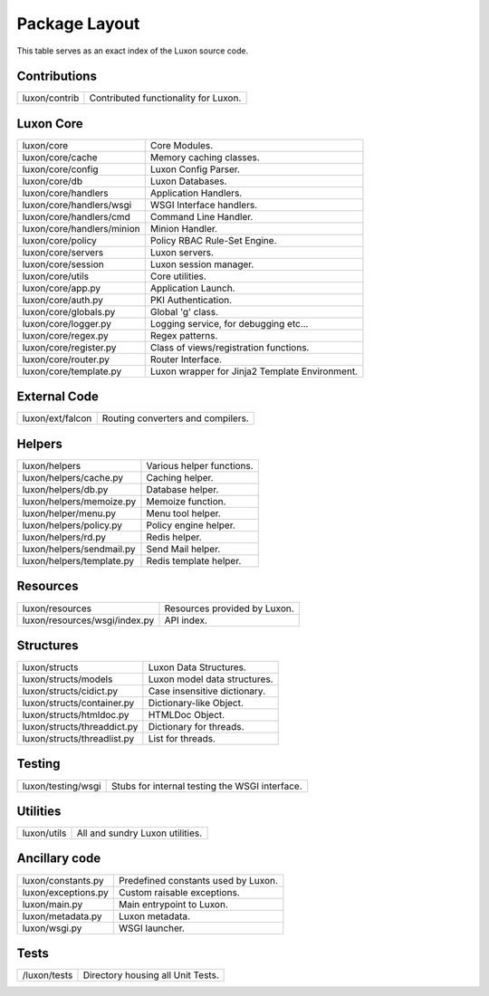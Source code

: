 .. _structure:

Package Layout
==============

This table serves as an exact index of the Luxon source code.

Contributions
------------------------

========================================= ==============================================
luxon/contrib                             Contributed functionality for Luxon.
========================================= ==============================================

Luxon Core
--------------

========================================= ==============================================
luxon/core				                  Core Modules.
luxon/core/cache			  Memory caching classes.
luxon/core/config                         Luxon Config Parser.
luxon/core/db                             Luxon Databases.
luxon/core/handlers                       Application Handlers.
luxon/core/handlers/wsgi                  WSGI Interface handlers.
luxon/core/handlers/cmd			  Command Line Handler.
luxon/core/handlers/minion		  Minion Handler.
luxon/core/policy                         Policy RBAC Rule-Set Engine.
luxon/core/servers                        Luxon servers.
luxon/core/session                        Luxon session manager.
luxon/core/utils                          Core utilities.

luxon/core/app.py			  Application Launch.
luxon/core/auth.py                        PKI Authentication.
luxon/core/globals.py                     Global 'g' class.
luxon/core/logger.py                      Logging service, for debugging etc...
luxon/core/regex.py                       Regex patterns.
luxon/core/register.py                    Class of views/registration functions.
luxon/core/router.py                      Router Interface.
luxon/core/template.py                    Luxon wrapper for Jinja2 Template Environment.
========================================= ==============================================

External Code
----------------

========================================= ==============================================
luxon/ext/falcon                          Routing converters and compilers.
========================================= ==============================================

Helpers
-----------

========================================= ==============================================
luxon/helpers                             Various helper functions.
luxon/helpers/cache.py			  Caching helper.
luxon/helpers/db.py                       Database helper.
luxon/helpers/memoize.py		  Memoize function.
luxon/helper/menu.py			  Menu tool helper.
luxon/helpers/policy.py                   Policy engine helper.
luxon/helpers/rd.py                       Redis helper.
luxon/helpers/sendmail.py                 Send Mail helper.
luxon/helpers/template.py		  Redis template helper.

========================================= ==============================================

Resources
------------

========================================= ==============================================
luxon/resources                           Resources provided by Luxon.
luxon/resources/wsgi/index.py             API index.
========================================= ==============================================

Structures
-------------

========================================= ==============================================
luxon/structs                             Luxon Data Structures.
luxon/structs/models                      Luxon model data structures.
luxon/structs/cidict.py                   Case insensitive dictionary.
luxon/structs/container.py                Dictionary-like Object.
luxon/structs/htmldoc.py                  HTMLDoc Object.
luxon/structs/threaddict.py               Dictionary for threads.
luxon/structs/threadlist.py               List for threads.
========================================= ==============================================

Testing
-------

========================================= ==============================================
luxon/testing/wsgi                        Stubs for internal testing the WSGI interface.
========================================= ==============================================

Utilities
---------

========================================= ==============================================
luxon/utils                               All and sundry Luxon utilities.
========================================= ==============================================

Ancillary code
--------------

========================================= ==============================================
luxon/constants.py                        Predefined constants used by Luxon.
luxon/exceptions.py                       Custom raisable exceptions.
luxon/main.py                             Main entrypoint to Luxon.
luxon/metadata.py                         Luxon metadata.
luxon/wsgi.py                             WSGI launcher.
========================================= ==============================================


Tests
-----

========================================= ==============================================
/luxon/tests                              Directory housing all Unit Tests.
========================================= ==============================================








































